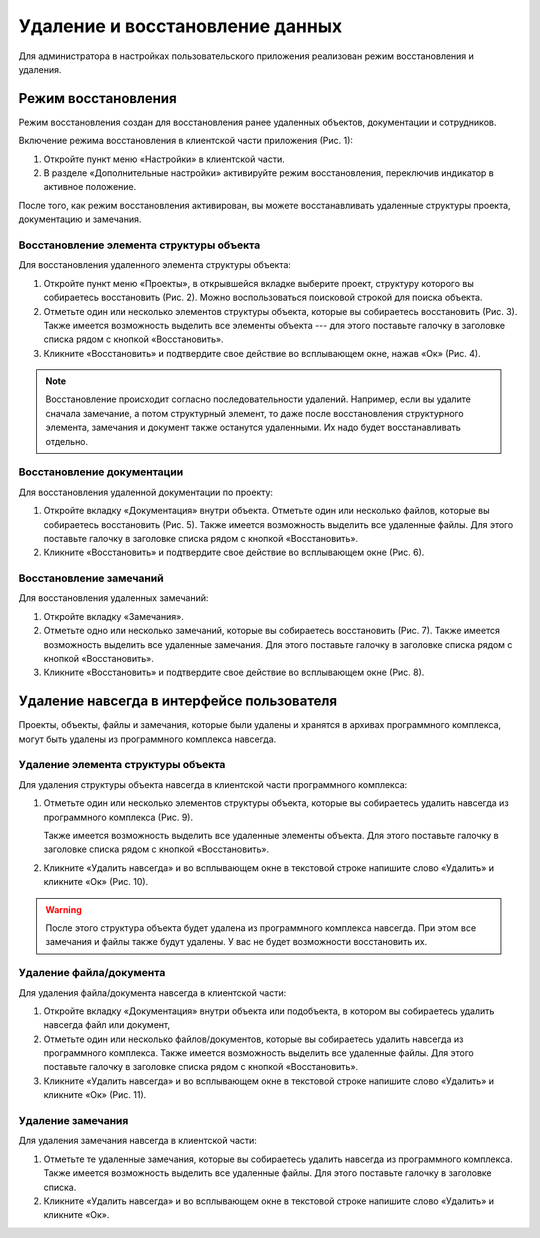 Удаление и восстановление данных
================================

Для администратора в настройках пользовательского приложения реализован режим восстановления и удаления.

Режим восстановления
--------------------

Режим восстановления создан для восстановления ранее удаленных объектов, документации и сотрудников. 

Включение режима восстановления в клиентской части приложения (Рис. 1):

#.  Откройте пункт меню «Настройки» в клиентской части.
#.  В разделе «Дополнительные настройки» активируйте режим восстановления, переключив индикатор в активное положение.

..  thumbnail:: images/settings-1-mode-activation.gif
    :alt: Активация режима восстановления
    :align: center
    :title: Рис. 1. Активация режима восстановления
    :show_caption: True

После того, как режим восстановления активирован, вы можете восстанавливать удаленные структуры проекта, документацию и замечания.

Восстановление элемента структуры объекта
+++++++++++++++++++++++++++++++++++++++++

Для восстановления удаленного элемента структуры объекта:

#.  Откройте пункт меню «Проекты», в открывшейся вкладке выберите проект,
    структуру которого вы собираетесь восстановить (Рис. 2). Можно воспользоваться поисковой строкой для поиска объекта.

    ..  thumbnail:: images/settings-2-deleted-objects.png
        :alt: Список активных и удаленных объектов
        :align: center
        :title: Рис. 2. Список активных и удаленных объектов
        :show_caption: True

#.  Отметьте один или несколько элементов структуры объекта, которые вы собираетесь восстановить (Рис. 3).
    Также имеется возможность выделить все элементы объекта --- для этого поставьте галочку в заголовке списка рядом с кнопкой «Восстановить».

    ..  thumbnail:: images/settings-3-choosing-deleted-structure-element.png
        :alt: Выбор удаленного элемента структуры объекта
        :align: center
        :title: Рис. 3. Выбор удаленного элемента структуры объекта
        :show_caption: True

#.  Кликните «Восстановить» и подтвердите свое действие во всплывающем окне, нажав «Ок» (Рис. 4).

    ..  thumbnail:: images/settings-4-recovery-deleted-structure-element.png
        :alt: Восстановление элемента структуры объекта
        :align: center
        :title: Рис. 4. Восстановление элемента структуры объекта
        :show_caption: True

..  note:: Восстановление происходит согласно последовательности удалений.
    Например, если вы удалите сначала замечание, а потом структурный элемент,
    то даже после восстановления структурного элемента, замечания и документ также останутся удаленными.
    Их надо будет восстанавливать отдельно.


Восстановление документации
+++++++++++++++++++++++++++

Для восстановления удаленной документации по проекту:

#.  Откройте вкладку «Документация» внутри объекта. Отметьте один или несколько файлов, которые вы собираетесь восстановить (Рис. 5).
    Также имеется возможность выделить все удаленные файлы. Для этого поставьте галочку в заголовке списка рядом с кнопкой «Восстановить».

    ..  thumbnail:: images/settings-5-choosing-deleted-file.png
        :alt: Выбор удаленного файла для восстановления
        :align: center
        :title: Рис. 5. Выбор удаленного файла для восстановления
        :show_caption: True

#.  Кликните «Восстановить» и подтвердите свое действие во всплывающем окне (Рис. 6).

    ..  thumbnail:: images/settings-6-recovery-deleted-file.png
        :alt: Восстановление удаленного файла
        :align: center
        :title: Рис. 6. Восстановление удаленного файла
        :show_caption: True

Восстановление замечаний
++++++++++++++++++++++++

Для восстановления удаленных замечаний:

#.  Откройте вкладку «Замечания».

#.  Отметьте одно или несколько замечаний, которые вы собираетесь восстановить (Рис. 7).
    Также имеется возможность выделить все удаленные замечания. Для этого поставьте галочку в заголовке списка рядом с кнопкой «Восстановить».

    ..  thumbnail:: images/settings-7-choosing-deleted-task.png
        :alt: Выбор замечания для восстановления
        :align: center
        :title: Рис. 7. Выбор замечания для восстановления
        :show_caption: True

#.  Кликните «Восстановить» и подтвердите свое действие во всплывающем окне (Рис. 8).

    ..  thumbnail:: images/settings-8-recovery-deleted-task.png
        :alt: Восстановление удаленного замечания
        :align: center
        :title: Рис. 8. Восстановление удаленного замечания
        :show_caption: True

Удаление навсегда в интерфейсе пользователя
-------------------------------------------

Проекты, объекты, файлы и замечания, которые были удалены и хранятся в архивах программного комплекса,
могут быть удалены из программного комплекса навсегда. 

Удаление элемента структуры объекта
+++++++++++++++++++++++++++++++++++

Для удаления структуры объекта навсегда в клиентской части программного комплекса:

#.  Отметьте один или несколько элементов структуры объекта, которые вы собираетесь удалить навсегда из программного комплекса (Рис. 9).

    ..  thumbnail:: images/settings-9-choosing-structure-element-to-delete.png
        :alt: Удаление структуры объекта навсегда
        :align: center
        :title: Рис. 9. Удаление структуры объекта навсегда
        :show_caption: True

    Также имеется возможность выделить все удаленные элементы объекта. Для этого поставьте галочку в заголовке списка рядом с кнопкой «Восстановить».

#.  Кликните «Удалить навсегда» и во всплывающем окне в текстовой строке напишите слово «Удалить» и кликните «Ок» (Рис. 10).

    ..  thumbnail:: images/settings-10-approve-structure-element-to-delete.png
        :alt: Подтверждение удаления структуры объекта
        :align: center
        :title: Рис. 10. Подтверждение удаления структуры объекта
        :show_caption: True

..  warning:: После этого структура объекта будет удалена из программного комплекса навсегда. При этом все замечания и файлы также будут удалены.
    У вас не будет возможности восстановить их.

Удаление файла/документа
++++++++++++++++++++++++

Для удаления файла/документа навсегда в клиентской части:

#.  Откройте вкладку «Документация» внутри объекта или подобъекта, в котором вы собираетесь удалить навсегда файл или документ, 
#.  Отметьте один или несколько файлов/документов, которые вы собираетесь удалить навсегда из программного комплекса.
    Также имеется возможность выделить все удаленные файлы. Для этого поставьте галочку в заголовке списка рядом с кнопкой «Восстановить».
#.  Кликните «Удалить навсегда» и во всплывающем окне в текстовой строке напишите слово «Удалить» и кликните «Ок» (Рис. 11).

..  thumbnail:: images/settings-11-approve-file-to-delete.png
    :alt: Подтверждение удаления
    :align: center
    :title: Рис. 11. Подтверждение удаления
    :show_caption: True

Удаление замечания
++++++++++++++++++

Для удаления замечания навсегда в клиентской части:

#.  Отметьте те удаленные замечания, которые вы собираетесь удалить навсегда из программного комплекса.
    Также имеется возможность выделить все удаленные файлы. Для этого поставьте галочку в заголовке списка.
#.  Кликните «Удалить навсегда» и во всплывающем окне в текстовой строке напишите слово «Удалить» и кликните «Ок».

